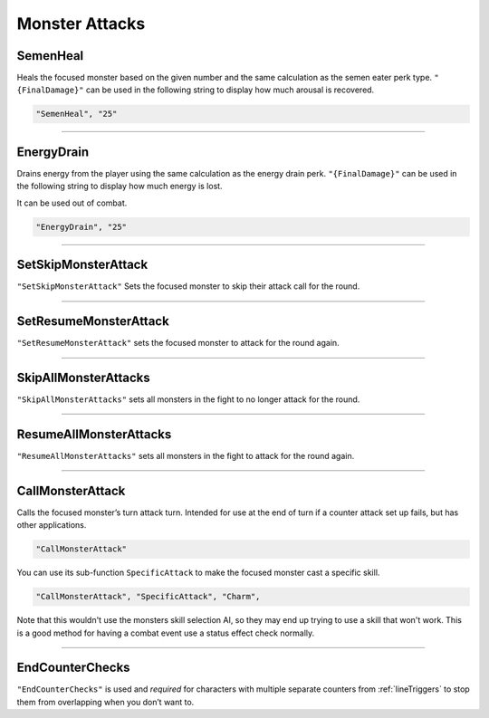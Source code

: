 **Monster Attacks**
====================

**SemenHeal**
--------------

Heals the focused monster based on the given number and the same calculation as the semen eater perk type.
``"{FinalDamage}"`` can be used in the following string to display how much arousal is recovered.

.. code-block:: javascript

  "SemenHeal", "25"

----

**EnergyDrain**
----------------

Drains energy from the player using the same calculation as the energy drain perk. ``"{FinalDamage}"`` can be used in the following string to display how much energy is lost.

It can be used out of combat.

.. code-block:: javascript

  "EnergyDrain", "25"

----

**SetSkipMonsterAttack**
-------------------------

``"SetSkipMonsterAttack"`` Sets the focused monster to skip their attack call for the round.

----

**SetResumeMonsterAttack**
---------------------------

``"SetResumeMonsterAttack"`` sets the focused monster to attack for the round again.

----

**SkipAllMonsterAttacks**
--------------------------

``"SkipAllMonsterAttacks"`` sets all monsters in the fight to no longer attack for the round.

----

**ResumeAllMonsterAttacks**
----------------------------

``"ResumeAllMonsterAttacks"`` sets all monsters in the fight to attack for the round again.

----

**CallMonsterAttack**
----------------------

Calls the focused monster’s turn attack turn. Intended for use at the end of turn if a counter attack set up fails, but has other applications.

.. code-block:: javascript

  "CallMonsterAttack"

You can use its sub-function ``SpecificAttack`` to make the focused monster cast a specific skill.

.. code-block:: javascript

  "CallMonsterAttack", "SpecificAttack", "Charm",

Note that this wouldn't use the monsters skill selection AI, so they may end up trying to use a skill that won't work.
This is a good method for having a combat event use a status effect check normally.

----

**EndCounterChecks**
---------------------

``"EndCounterChecks"`` is used and *required* for characters with multiple separate counters from :ref:`lineTriggers`
to stop them from overlapping when you don’t want to.
